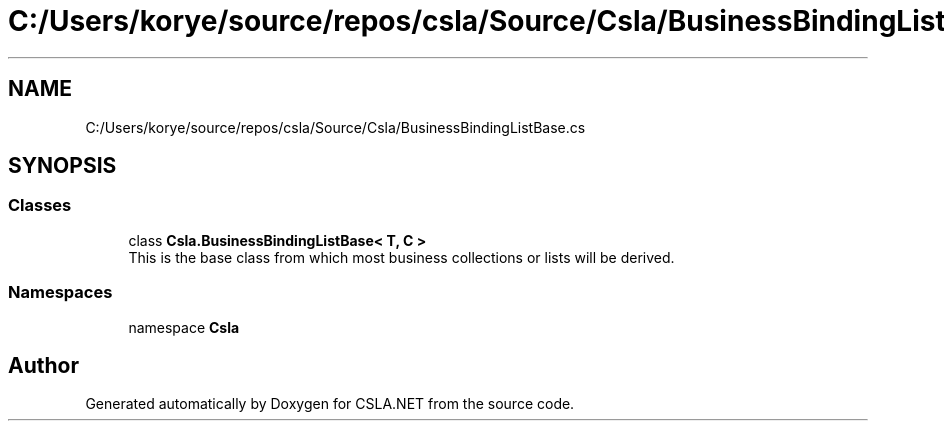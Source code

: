 .TH "C:/Users/korye/source/repos/csla/Source/Csla/BusinessBindingListBase.cs" 3 "Wed Jul 21 2021" "Version 5.4.2" "CSLA.NET" \" -*- nroff -*-
.ad l
.nh
.SH NAME
C:/Users/korye/source/repos/csla/Source/Csla/BusinessBindingListBase.cs
.SH SYNOPSIS
.br
.PP
.SS "Classes"

.in +1c
.ti -1c
.RI "class \fBCsla\&.BusinessBindingListBase< T, C >\fP"
.br
.RI "This is the base class from which most business collections or lists will be derived\&. "
.in -1c
.SS "Namespaces"

.in +1c
.ti -1c
.RI "namespace \fBCsla\fP"
.br
.in -1c
.SH "Author"
.PP 
Generated automatically by Doxygen for CSLA\&.NET from the source code\&.
